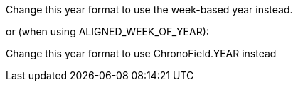 Change this year format to use the week-based year instead.

or (when using ALIGNED_WEEK_OF_YEAR):

Change this year format to use ChronoField.YEAR instead